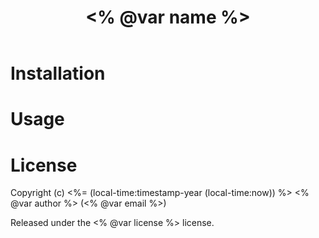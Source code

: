 #+title: <% @var name %>

* Installation

* Usage

* License

Copyright (c) <%= (local-time:timestamp-year (local-time:now)) %> <% @var author %> (<% @var email %>)

Released under the <% @var license %> license.

